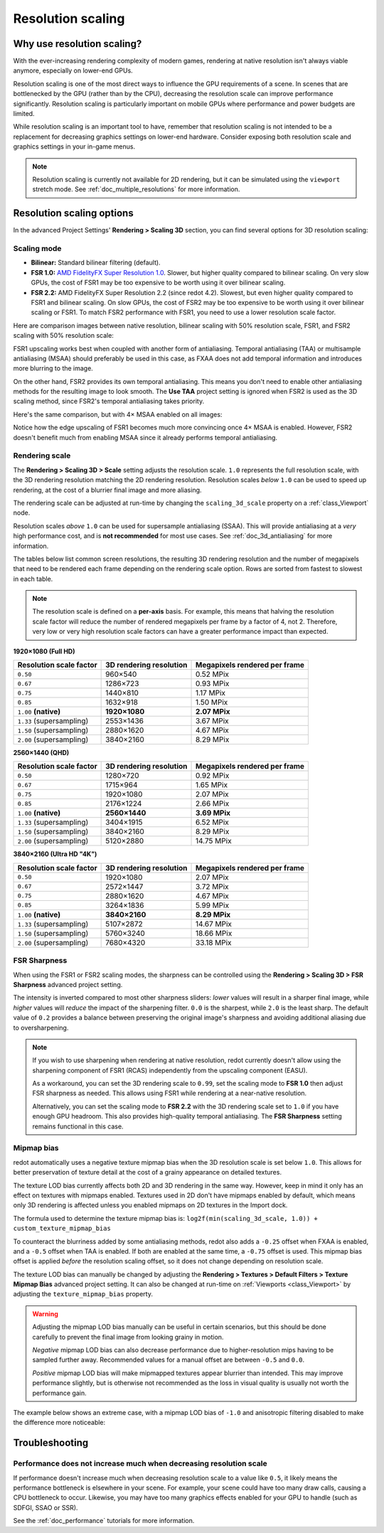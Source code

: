 .. _doc_resolution_scaling:

Resolution scaling
==================

.. Images on this page were generated using the project below:
.. https://github.com/Calinou/redot-antialiasing-comparison

Why use resolution scaling?
---------------------------

With the ever-increasing rendering complexity of modern games, rendering at
native resolution isn't always viable anymore, especially on lower-end GPUs.

Resolution scaling is one of the most direct ways to influence the GPU
requirements of a scene. In scenes that are bottlenecked by the GPU (rather than
by the CPU), decreasing the resolution scale can improve performance
significantly. Resolution scaling is particularly important on mobile GPUs where
performance and power budgets are limited.

While resolution scaling is an important tool to have, remember that resolution
scaling is not intended to be a replacement for decreasing graphics settings on
lower-end hardware. Consider exposing both resolution scale and graphics
settings in your in-game menus.

.. seealso::

    You can compare resolution scaling modes and factors in action using the
    `3D Antialiasing demo project <https://github.com/redotengine/redot-demo-projects/tree/master/3d/antialiasing>`__.

.. note::

    Resolution scaling is currently not available for 2D rendering, but it can be
    simulated using the ``viewport`` stretch mode. See :ref:`doc_multiple_resolutions`
    for more information.

Resolution scaling options
--------------------------

In the advanced Project Settings' **Rendering > Scaling 3D** section, you can
find several options for 3D resolution scaling:

Scaling mode
^^^^^^^^^^^^

- **Bilinear:** Standard bilinear filtering (default).
- **FSR 1.0:** `AMD FidelityFX Super Resolution 1.0 <https://gpuopen.com/fidelityfx-superresolution/>`__.
  Slower, but higher quality compared to bilinear scaling. On very slow GPUs,
  the cost of FSR1 may be too expensive to be worth using it over bilinear
  scaling.
- **FSR 2.2:** AMD FidelityFX Super Resolution 2.2 (since redot 4.2). Slowest,
  but even higher quality compared to FSR1 and bilinear scaling. On slow GPUs,
  the cost of FSR2 may be too expensive to be worth using it over bilinear
  scaling or FSR1. To match FSR2 performance with FSR1, you need to use a lower
  resolution scale factor.

Here are comparison images between native resolution, bilinear scaling with 50%
resolution scale, FSR1, and FSR2 scaling with 50% resolution scale:

.. image:: img/resolution_scaling_bilinear_0.5.png

.. image:: img/resolution_scaling_fsr1_0.5.png

.. image:: img/resolution_scaling_fsr2_0.5.webp

FSR1 upscaling works best when coupled with another form of antialiasing.
Temporal antialiasing (TAA) or multisample antialiasing (MSAA) should preferably
be used in this case, as FXAA does not add temporal information and introduces
more blurring to the image.

On the other hand, FSR2 provides its own temporal antialiasing. This means you
don't need to enable other antialiasing methods for the resulting image to look
smooth. The **Use TAA** project setting is ignored when FSR2 is used as the 3D
scaling method, since FSR2's temporal antialiasing takes priority.

Here's the same comparison, but with 4× MSAA enabled on all images:

.. image:: img/resolution_scaling_bilinear_msaa_4x_0.5.png

.. image:: img/resolution_scaling_fsr1_msaa_4x_0.5.png

.. image:: img/resolution_scaling_fsr2_msaa_4x_0.5.webp

Notice how the edge upscaling of FSR1 becomes much more convincing once 4×
MSAA is enabled. However, FSR2 doesn't benefit much from enabling MSAA since it
already performs temporal antialiasing.

Rendering scale
^^^^^^^^^^^^^^^

The **Rendering > Scaling 3D > Scale** setting adjusts the resolution scale.
``1.0`` represents the full resolution scale, with the 3D rendering resolution
matching the 2D rendering resolution. Resolution scales *below* ``1.0`` can be
used to speed up rendering, at the cost of a blurrier final image and more aliasing.

The rendering scale can be adjusted at run-time by changing the ``scaling_3d_scale``
property on a :ref:`class_Viewport` node.

Resolution scales *above* ``1.0`` can be used for supersample antialiasing
(SSAA). This will provide antialiasing at a *very* high performance cost, and is
**not recommended** for most use cases. See :ref:`doc_3d_antialiasing` for more
information.

The tables below list common screen resolutions, the resulting 3D rendering
resolution and the number of megapixels that need to be rendered each frame
depending on the rendering scale option. Rows are sorted from fastest to slowest
in each table.

.. note::

    The resolution scale is defined on a **per-axis** basis. For example, this
    means that halving the resolution scale factor will reduce the number of
    rendered megapixels per frame by a factor of 4, not 2. Therefore, very low
    or very high resolution scale factors can have a greater performance impact
    than expected.

**1920×1080 (Full HD)**

+--------------------------+-------------------------+-------------------------------+
| Resolution scale factor  | 3D rendering resolution | Megapixels rendered per frame |
+==========================+=========================+===============================+
| ``0.50``                 | 960×540                 | 0.52 MPix                     |
+--------------------------+-------------------------+-------------------------------+
| ``0.67``                 | 1286×723                | 0.93 MPix                     |
+--------------------------+-------------------------+-------------------------------+
| ``0.75``                 | 1440×810                | 1.17 MPix                     |
+--------------------------+-------------------------+-------------------------------+
| ``0.85``                 | 1632×918                | 1.50 MPix                     |
+--------------------------+-------------------------+-------------------------------+
| ``1.00`` **(native)**    | **1920×1080**           | **2.07 MPix**                 |
+--------------------------+-------------------------+-------------------------------+
| ``1.33`` (supersampling) | 2553×1436               | 3.67 MPix                     |
+--------------------------+-------------------------+-------------------------------+
| ``1.50`` (supersampling) | 2880×1620               | 4.67 MPix                     |
+--------------------------+-------------------------+-------------------------------+
| ``2.00`` (supersampling) | 3840×2160               | 8.29 MPix                     |
+--------------------------+-------------------------+-------------------------------+

**2560×1440 (QHD)**

+--------------------------+-------------------------+-------------------------------+
| Resolution scale factor  | 3D rendering resolution | Megapixels rendered per frame |
+==========================+=========================+===============================+
| ``0.50``                 | 1280×720                | 0.92 MPix                     |
+--------------------------+-------------------------+-------------------------------+
| ``0.67``                 | 1715×964                | 1.65 MPix                     |
+--------------------------+-------------------------+-------------------------------+
| ``0.75``                 | 1920×1080               | 2.07 MPix                     |
+--------------------------+-------------------------+-------------------------------+
| ``0.85``                 | 2176×1224               | 2.66 MPix                     |
+--------------------------+-------------------------+-------------------------------+
| ``1.00`` **(native)**    | **2560×1440**           | **3.69 MPix**                 |
+--------------------------+-------------------------+-------------------------------+
| ``1.33`` (supersampling) | 3404×1915               | 6.52 MPix                     |
+--------------------------+-------------------------+-------------------------------+
| ``1.50`` (supersampling) | 3840×2160               | 8.29 MPix                     |
+--------------------------+-------------------------+-------------------------------+
| ``2.00`` (supersampling) | 5120×2880               | 14.75 MPix                    |
+--------------------------+-------------------------+-------------------------------+

**3840×2160 (Ultra HD "4K")**

+--------------------------+-------------------------+-------------------------------+
| Resolution scale factor  | 3D rendering resolution | Megapixels rendered per frame |
+==========================+=========================+===============================+
| ``0.50``                 | 1920×1080               | 2.07 MPix                     |
+--------------------------+-------------------------+-------------------------------+
| ``0.67``                 | 2572×1447               | 3.72 MPix                     |
+--------------------------+-------------------------+-------------------------------+
| ``0.75``                 | 2880×1620               | 4.67 MPix                     |
+--------------------------+-------------------------+-------------------------------+
| ``0.85``                 | 3264×1836               | 5.99 MPix                     |
+--------------------------+-------------------------+-------------------------------+
| ``1.00`` **(native)**    | **3840×2160**           | **8.29 MPix**                 |
+--------------------------+-------------------------+-------------------------------+
| ``1.33`` (supersampling) | 5107×2872               | 14.67 MPix                    |
+--------------------------+-------------------------+-------------------------------+
| ``1.50`` (supersampling) | 5760×3240               | 18.66 MPix                    |
+--------------------------+-------------------------+-------------------------------+
| ``2.00`` (supersampling) | 7680×4320               | 33.18 MPix                    |
+--------------------------+-------------------------+-------------------------------+

FSR Sharpness
^^^^^^^^^^^^^

When using the FSR1 or FSR2 scaling modes, the sharpness can be controlled using the
**Rendering > Scaling 3D > FSR Sharpness** advanced project setting.

The intensity is inverted compared to most other sharpness sliders: *lower*
values will result in a sharper final image, while *higher* values will *reduce*
the impact of the sharpening filter. ``0.0`` is the sharpest, while ``2.0`` is
the least sharp. The default value of ``0.2`` provides a balance between
preserving the original image's sharpness and avoiding additional aliasing due
to oversharpening.

.. note::

    If you wish to use sharpening when rendering at native resolution, redot
    currently doesn't allow using the sharpening component of FSR1 (RCAS)
    independently from the upscaling component (EASU).

    As a workaround, you can set the 3D rendering scale to ``0.99``, set the
    scaling mode to **FSR 1.0** then adjust FSR sharpness as needed. This allows
    using FSR1 while rendering at a near-native resolution.

    Alternatively, you can set the scaling mode to **FSR 2.2** with the 3D
    rendering scale set to ``1.0`` if you have enough GPU headroom. This also
    provides high-quality temporal antialiasing. The **FSR Sharpness** setting
    remains functional in this case.

.. _doc_resolution_scaling_mipmap_bias:

Mipmap bias
^^^^^^^^^^^

redot automatically uses a negative texture mipmap bias when the 3D resolution
scale is set below ``1.0``. This allows for better preservation of texture
detail at the cost of a grainy appearance on detailed textures.

The texture LOD bias currently affects both 2D and 3D rendering in the same way.
However, keep in mind it only has an effect on textures with mipmaps enabled.
Textures used in 2D don't have mipmaps enabled by default, which means only 3D
rendering is affected unless you enabled mipmaps on 2D textures in the Import
dock.

The formula used to determine the texture mipmap bias is:
``log2f(min(scaling_3d_scale, 1.0)) + custom_texture_mipmap_bias``

To counteract the blurriness added by some antialiasing methods, redot also adds
a ``-0.25`` offset when FXAA is enabled, and a ``-0.5`` offset when TAA is
enabled. If both are enabled at the same time, a ``-0.75`` offset is used. This
mipmap bias offset is applied *before* the resolution scaling offset, so it does
not change depending on resolution scale.

The texture LOD bias can manually be changed by adjusting the **Rendering >
Textures > Default Filters > Texture Mipmap Bias** advanced project setting. It
can also be changed at run-time on :ref:`Viewports <class_Viewport>` by
adjusting the ``texture_mipmap_bias`` property.

.. warning::

    Adjusting the mipmap LOD bias manually can be useful in certain scenarios,
    but this should be done carefully to prevent the final image from looking
    grainy in motion.

    *Negative* mipmap LOD bias can also decrease performance due to
    higher-resolution mips having to be sampled further away. Recommended values
    for a manual offset are between ``-0.5`` and ``0.0``.

    *Positive* mipmap LOD bias will make mipmapped textures appear blurrier than
    intended. This may improve performance slightly, but is otherwise not
    recommended as the loss in visual quality is usually not worth the
    performance gain.

The example below shows an extreme case, with a mipmap LOD bias of ``-1.0`` and
anisotropic filtering disabled to make the difference more noticeable:

.. image:: img/resolution_scaling_texture_mipmap_bias_comparison.png

Troubleshooting
---------------

Performance does not increase much when decreasing resolution scale
^^^^^^^^^^^^^^^^^^^^^^^^^^^^^^^^^^^^^^^^^^^^^^^^^^^^^^^^^^^^^^^^^^^

If performance doesn't increase much when decreasing resolution scale to a value
like ``0.5``, it likely means the performance bottleneck is elsewhere in your
scene. For example, your scene could have too many draw calls, causing a CPU
bottleneck to occur. Likewise, you may have too many graphics effects enabled
for your GPU to handle (such as SDFGI, SSAO or SSR).

See the :ref:`doc_performance` tutorials for more information.
